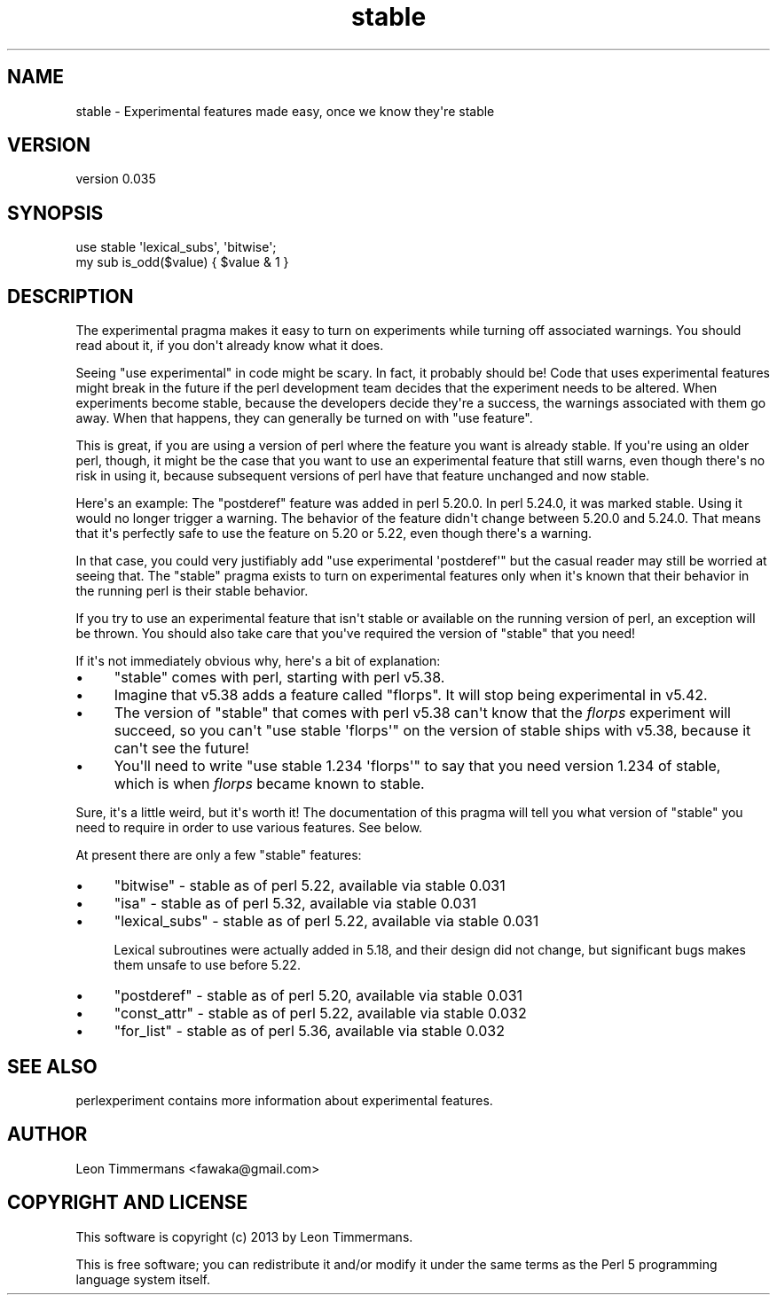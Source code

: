 .\" -*- mode: troff; coding: utf-8 -*-
.\" Automatically generated by Pod::Man v6.0.2 (Pod::Simple 3.45)
.\"
.\" Standard preamble:
.\" ========================================================================
.de Sp \" Vertical space (when we can't use .PP)
.if t .sp .5v
.if n .sp
..
.de Vb \" Begin verbatim text
.ft CW
.nf
.ne \\$1
..
.de Ve \" End verbatim text
.ft R
.fi
..
.\" \*(C` and \*(C' are quotes in nroff, nothing in troff, for use with C<>.
.ie n \{\
.    ds C` ""
.    ds C' ""
'br\}
.el\{\
.    ds C`
.    ds C'
'br\}
.\"
.\" Escape single quotes in literal strings from groff's Unicode transform.
.ie \n(.g .ds Aq \(aq
.el       .ds Aq '
.\"
.\" If the F register is >0, we'll generate index entries on stderr for
.\" titles (.TH), headers (.SH), subsections (.SS), items (.Ip), and index
.\" entries marked with X<> in POD.  Of course, you'll have to process the
.\" output yourself in some meaningful fashion.
.\"
.\" Avoid warning from groff about undefined register 'F'.
.de IX
..
.nr rF 0
.if \n(.g .if rF .nr rF 1
.if (\n(rF:(\n(.g==0)) \{\
.    if \nF \{\
.        de IX
.        tm Index:\\$1\t\\n%\t"\\$2"
..
.        if !\nF==2 \{\
.            nr % 0
.            nr F 2
.        \}
.    \}
.\}
.rr rF
.\"
.\" Required to disable full justification in groff 1.23.0.
.if n .ds AD l
.\" ========================================================================
.\"
.IX Title "stable 3"
.TH stable 3 2025-05-28 "perl v5.41.13" "Perl Programmers Reference Guide"
.\" For nroff, turn off justification.  Always turn off hyphenation; it makes
.\" way too many mistakes in technical documents.
.if n .ad l
.nh
.SH NAME
stable \- Experimental features made easy, once we know they\*(Aqre stable
.SH VERSION
.IX Header "VERSION"
version 0.035
.SH SYNOPSIS
.IX Header "SYNOPSIS"
.Vb 2
\&        use stable \*(Aqlexical_subs\*(Aq, \*(Aqbitwise\*(Aq;
\&        my sub is_odd($value) { $value & 1 }
.Ve
.SH DESCRIPTION
.IX Header "DESCRIPTION"
The experimental pragma makes it easy to turn on experiments while turning
off associated warnings.  You should read about it, if you don\*(Aqt already know
what it does.
.PP
Seeing \f(CW\*(C`use experimental\*(C'\fR in code might be scary.  In fact, it probably should
be!  Code that uses experimental features might break in the future if the perl
development team decides that the experiment needs to be altered.  When
experiments become stable, because the developers decide they\*(Aqre a success, the
warnings associated with them go away.  When that happens, they can generally
be turned on with \f(CW\*(C`use feature\*(C'\fR.
.PP
This is great, if you are using a version of perl where the feature you want is
already stable.  If you\*(Aqre using an older perl, though, it might be the case
that you want to use an experimental feature that still warns, even though
there\*(Aqs no risk in using it, because subsequent versions of perl have that
feature unchanged and now stable.
.PP
Here\*(Aqs an example:  The \f(CW\*(C`postderef\*(C'\fR feature was added in perl 5.20.0.  In perl
5.24.0, it was marked stable.  Using it would no longer trigger a warning.  The
behavior of the feature didn\*(Aqt change between 5.20.0 and 5.24.0.  That means
that it\*(Aqs perfectly safe to use the feature on 5.20 or 5.22, even though
there\*(Aqs a warning.
.PP
In that case, you could very justifiably add \f(CW\*(C`use experimental \*(Aqpostderef\*(Aq\*(C'\fR
but the casual reader may still be worried at seeing that.  The \f(CW\*(C`stable\*(C'\fR
pragma exists to turn on experimental features only when it\*(Aqs known that
their behavior in the running perl is their stable behavior.
.PP
If you try to use an experimental feature that isn\*(Aqt stable or available on
the running version of perl, an exception will be thrown.  You should also take
care that you\*(Aqve required the version of \f(CW\*(C`stable\*(C'\fR that you need!
.PP
If it\*(Aqs not immediately obvious why, here\*(Aqs a bit of explanation:
.IP \(bu 4
\&\f(CW\*(C`stable\*(C'\fR comes with perl, starting with perl v5.38.
.IP \(bu 4
Imagine that v5.38 adds a feature called "florps".  It will stop being
experimental in v5.42.
.IP \(bu 4
The version of \f(CW\*(C`stable\*(C'\fR that comes with perl v5.38 can\*(Aqt know that the
\&\fIflorps\fR experiment will succeed, so you can\*(Aqt \f(CW\*(C`use stable \*(Aqflorps\*(Aq\*(C'\fR on the
version of stable ships with v5.38, because it can\*(Aqt see the future!
.IP \(bu 4
You\*(Aqll need to write \f(CW\*(C`use stable 1.234 \*(Aqflorps\*(Aq\*(C'\fR to say that you need version
1.234 of stable, which is when \fIflorps\fR became known to stable.
.PP
Sure, it\*(Aqs a little weird, but it\*(Aqs worth it!  The documentation of this pragma
will tell you what version of \f(CW\*(C`stable\*(C'\fR you need to require in order to use
various features.  See below.
.PP
At present there are only a few "stable" features:
.IP \(bu 4
\&\f(CW\*(C`bitwise\*(C'\fR \- stable as of perl 5.22, available via stable 0.031
.IP \(bu 4
\&\f(CW\*(C`isa\*(C'\fR \- stable as of perl 5.32, available via stable 0.031
.IP \(bu 4
\&\f(CW\*(C`lexical_subs\*(C'\fR \- stable as of perl 5.22, available via stable 0.031
.Sp
Lexical subroutines were actually added in 5.18, and their design did not
change, but significant bugs makes them unsafe to use before 5.22.
.IP \(bu 4
\&\f(CW\*(C`postderef\*(C'\fR \- stable as of perl 5.20, available via stable 0.031
.IP \(bu 4
\&\f(CW\*(C`const_attr\*(C'\fR \- stable as of perl 5.22, available via stable 0.032
.IP \(bu 4
\&\f(CW\*(C`for_list\*(C'\fR \- stable as of perl 5.36, available via stable 0.032
.SH "SEE ALSO"
.IX Header "SEE ALSO"
perlexperiment contains more information about experimental features.
.SH AUTHOR
.IX Header "AUTHOR"
Leon Timmermans <fawaka@gmail.com>
.SH "COPYRIGHT AND LICENSE"
.IX Header "COPYRIGHT AND LICENSE"
This software is copyright (c) 2013 by Leon Timmermans.
.PP
This is free software; you can redistribute it and/or modify it under
the same terms as the Perl 5 programming language system itself.
